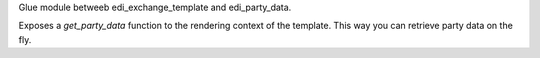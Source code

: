 Glue module betweeb edi_exchange_template and edi_party_data.

Exposes a `get_party_data` function to the rendering context of the template.
This way you can retrieve party data on the fly.

